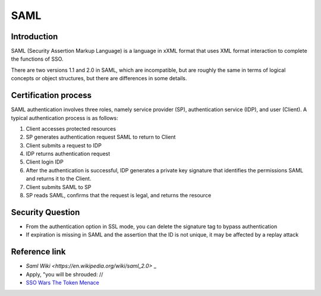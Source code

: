 SAML
========================================

Introduction
----------------------------------------
SAML (Security Assertion Markup Language) is a language in xXML format that uses XML format interaction to complete the functions of SSO.

There are two versions 1.1 and 2.0 in SAML, which are incompatible, but are roughly the same in terms of logical concepts or object structures, but there are differences in some details.

Certification process
----------------------------------------
SAML authentication involves three roles, namely service provider (SP), authentication service (IDP), and user (Client). A typical authentication process is as follows:

1. Client accesses protected resources
2. SP generates authentication request SAML to return to Client
3. Client submits a request to IDP
4. IDP returns authentication request
5. Client login IDP
6. After the authentication is successful, IDP generates a private key signature that identifies the permissions SAML and returns it to the Client.
7. Client submits SAML to SP
8. SP reads SAML, confirms that the request is legal, and returns the resource

Security Question
----------------------------------------
- From the authentication option in SSL mode, you can delete the signature tag to bypass authentication
- If expiration is missing in SAML and the assertion that the ID is not unique, it may be affected by a replay attack

Reference link
----------------------------------------
- `Saml Wiki <https://en.wikipedia.org/wiki/saml_2.0>` _
- Apply, "you will be shrouded: //
- `SSO Wars The Token Menace <https://i.blackhat.com/USA-19/Wednesday/us-19-Munoz-SSO-Wars-The-Token-Menace.pdf>`_
